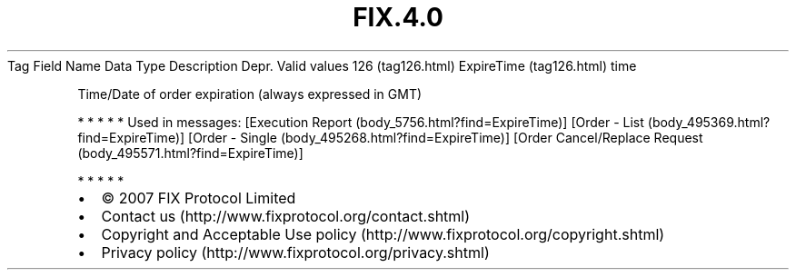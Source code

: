 .TH FIX.4.0 "" "" "Tag #126"
Tag
Field Name
Data Type
Description
Depr.
Valid values
126 (tag126.html)
ExpireTime (tag126.html)
time
.PP
Time/Date of order expiration (always expressed in GMT)
.PP
   *   *   *   *   *
Used in messages:
[Execution Report (body_5756.html?find=ExpireTime)]
[Order - List (body_495369.html?find=ExpireTime)]
[Order - Single (body_495268.html?find=ExpireTime)]
[Order Cancel/Replace Request (body_495571.html?find=ExpireTime)]
.PP
   *   *   *   *   *
.PP
.PP
.IP \[bu] 2
© 2007 FIX Protocol Limited
.IP \[bu] 2
Contact us (http://www.fixprotocol.org/contact.shtml)
.IP \[bu] 2
Copyright and Acceptable Use policy (http://www.fixprotocol.org/copyright.shtml)
.IP \[bu] 2
Privacy policy (http://www.fixprotocol.org/privacy.shtml)
